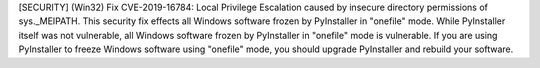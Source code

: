 [SECURITY] (Win32) Fix CVE-2019-16784: Local Privilege Escalation caused by
insecure directory permissions of sys._MEIPATH. This security fix effects all
Windows software frozen by PyInstaller in "onefile" mode.
While PyInstaller itself was not vulnerable, all Windows software frozen
by PyInstaller in "onefile" mode is vulnerable. If you are using
PyInstaller to freeze Windows software using "onefile" mode, you should
upgrade PyInstaller and rebuild your software.
